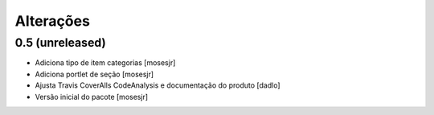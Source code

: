 Alterações
----------


0.5 (unreleased)
^^^^^^^^^^^^^^^^
* Adiciona tipo de item categorias [mosesjr]
* Adiciona portlet de seção [mosesjr]
* Ajusta Travis CoverAlls CodeAnalysis e documentação do produto [dadlo]
* Versão inicial do pacote [mosesjr]
